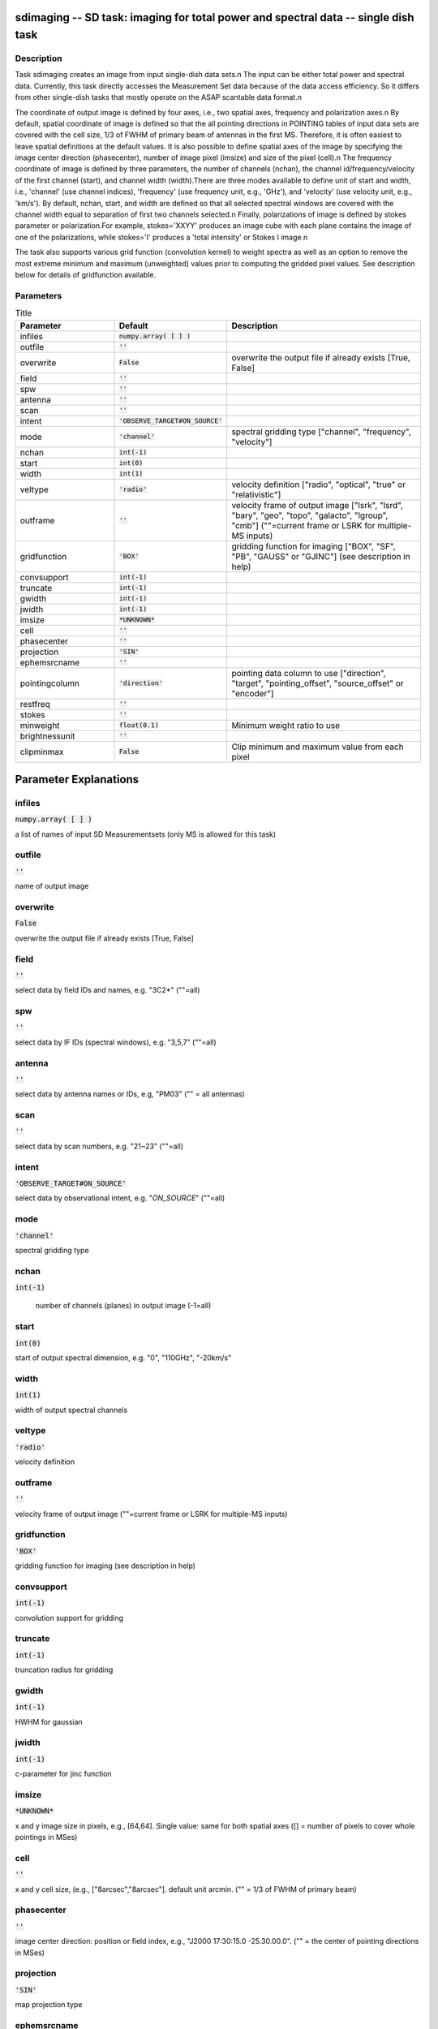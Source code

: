 sdimaging -- SD task: imaging for total power and spectral data -- single dish task
=======================================

Description
---------------------------------------

Task sdimaging creates an image from input single-dish data sets.\n
The input can be either total power and spectral data. Currently,
this task directly accesses the Measurement Set data because of 
the data access efficiency. So it differs from other single-dish 
tasks that mostly operate on the ASAP scantable data format.\n

The coordinate of output image is defined by four axes, i.e., two
spatial axes, frequency and polarization axes.\n
By default, spatial coordinate of image is defined so that the all
pointing directions in POINTING tables of input data sets are covered
with the cell size, 1/3 of FWHM of primary beam of antennas in the
first MS. Therefore, it is often easiest to leave spatial definitions
at the default values. It is also possible to define spatial axes of
the image by specifying the image center direction (phasecenter),
number of image pixel (imsize) and size of the pixel (cell).\n
The frequency coordinate of image is defined by three parameters,
the number of channels (nchan), the channel id/frequency/velocity of
the first channel (start), and channel width (width).There are three
modes available to define unit of start and width, i.e., 'channel' (use
channel indices), 'frequency' (use frequency unit, e.g., 'GHz'),
and 'velocity' (use velocity unit, e.g., 'km/s'). By default, nchan,
start, and width are defined so that all selected spectral windows are
covered with the channel width equal to separation of first two
channels selected.\n
Finally, polarizations of image is defined by stokes parameter or
polarization.For example, stokes='XXYY' produces an image cube with
each plane contains the image of one of the polarizations, while
stokes='I' produces a 'total intensity' or Stokes I image.\n

The task also supports various grid function (convolution kernel) to
weight spectra as well as an option to remove the most extreme minimum 
and maximum (unweighted) values prior to computing the gridded pixel 
values. See description below for details of gridfunction available.

  


Parameters
---------------------------------------

.. list-table:: Title
   :widths: 25 25 50 
   :header-rows: 1
   
   * - Parameter
     - Default
     - Description
   * - infiles
     - :code:`numpy.array( [  ] )`
     - 
   * - outfile
     - :code:`''`
     - 
   * - overwrite
     - :code:`False`
     - overwrite the output file if already exists [True, False]
   * - field
     - :code:`''`
     - 
   * - spw
     - :code:`''`
     - 
   * - antenna
     - :code:`''`
     - 
   * - scan
     - :code:`''`
     - 
   * - intent
     - :code:`'OBSERVE_TARGET#ON_SOURCE'`
     - 
   * - mode
     - :code:`'channel'`
     - spectral gridding type ["channel", "frequency", "velocity"]
   * - nchan
     - :code:`int(-1)`
     - 
   * - start
     - :code:`int(0)`
     - 
   * - width
     - :code:`int(1)`
     - 
   * - veltype
     - :code:`'radio'`
     - velocity definition ["radio", "optical", "true" or "relativistic"]
   * - outframe
     - :code:`''`
     - velocity frame of output image ["lsrk", "lsrd", "bary", "geo", "topo", "galacto", "lgroup", "cmb"] (""=current frame or LSRK for multiple-MS inputs)
   * - gridfunction
     - :code:`'BOX'`
     - gridding function for imaging ["BOX", "SF", "PB", "GAUSS" or "GJINC"] (see description in help)
   * - convsupport
     - :code:`int(-1)`
     - 
   * - truncate
     - :code:`int(-1)`
     - 
   * - gwidth
     - :code:`int(-1)`
     - 
   * - jwidth
     - :code:`int(-1)`
     - 
   * - imsize
     - :code:`*UNKNOWN*`
     - 
   * - cell
     - :code:`''`
     - 
   * - phasecenter
     - :code:`''`
     - 
   * - projection
     - :code:`'SIN'`
     - 
   * - ephemsrcname
     - :code:`''`
     - 
   * - pointingcolumn
     - :code:`'direction'`
     - pointing data column to use ["direction", "target", "pointing_offset", "source_offset" or "encoder"]
   * - restfreq
     - :code:`''`
     - 
   * - stokes
     - :code:`''`
     - 
   * - minweight
     - :code:`float(0.1)`
     - Minimum weight ratio to use
   * - brightnessunit
     - :code:`''`
     - 
   * - clipminmax
     - :code:`False`
     - Clip minimum and maximum value from each pixel


Parameter Explanations
=======================================



infiles
---------------------------------------

:code:`numpy.array( [  ] )`

a list of names of input SD Measurementsets (only MS is allowed for this task)


outfile
---------------------------------------

:code:`''`

name of output image


overwrite
---------------------------------------

:code:`False`

overwrite the output file if already exists [True, False]


field
---------------------------------------

:code:`''`

select data by field IDs and names, e.g. "3C2*" (""=all)


spw
---------------------------------------

:code:`''`

select data by IF IDs (spectral windows), e.g. "3,5,7" (""=all)


antenna
---------------------------------------

:code:`''`

select data by antenna names or IDs, e.g, "PM03" ("" = all antennas)


scan
---------------------------------------

:code:`''`

select data by scan numbers, e.g. "21~23" (""=all)


intent
---------------------------------------

:code:`'OBSERVE_TARGET#ON_SOURCE'`

select data by observational intent, e.g. "*ON_SOURCE*" (""=all)


mode
---------------------------------------

:code:`'channel'`

spectral gridding type


nchan
---------------------------------------

:code:`int(-1)`

 number of channels (planes) in output image (-1=all)


start
---------------------------------------

:code:`int(0)`

start of output spectral dimension, e.g. "0", "110GHz", "-20km/s"


width
---------------------------------------

:code:`int(1)`

width of output spectral channels


veltype
---------------------------------------

:code:`'radio'`

velocity definition


outframe
---------------------------------------

:code:`''`

velocity frame of output image (""=current frame or LSRK for multiple-MS inputs)


gridfunction
---------------------------------------

:code:`'BOX'`

gridding function for imaging (see description in help)


convsupport
---------------------------------------

:code:`int(-1)`

convolution support for gridding


truncate
---------------------------------------

:code:`int(-1)`

truncation radius for gridding


gwidth
---------------------------------------

:code:`int(-1)`

HWHM for gaussian


jwidth
---------------------------------------

:code:`int(-1)`

c-parameter for jinc function


imsize
---------------------------------------

:code:`*UNKNOWN*`

x and y image size in pixels, e.g., [64,64]. Single value: same for both spatial axes ([] = number of pixels to cover whole pointings in MSes)


cell
---------------------------------------

:code:`''`

x and y cell size, (e.g., ["8arcsec","8arcsec"]. default unit arcmin. ("" = 1/3 of FWHM of primary beam)


phasecenter
---------------------------------------

:code:`''`

image center direction: position or field index, e.g., "J2000 17:30:15.0 -25.30.00.0". ("" = the center of pointing directions in MSes)


projection
---------------------------------------

:code:`'SIN'`

map projection type


ephemsrcname
---------------------------------------

:code:`''`

ephemeris source name, e.g. "MARS"


pointingcolumn
---------------------------------------

:code:`'direction'`

pointing data column to use


restfreq
---------------------------------------

:code:`''`

rest frequency to assign to image, e.g., "114.5GHz"


stokes
---------------------------------------

:code:`''`

stokes parameters or polarization types to image, e.g. "I", "XX"


minweight
---------------------------------------

:code:`float(0.1)`

Minimum weight ratio to the median of weight used in weight correction and weight beased masking


brightnessunit
---------------------------------------

:code:`''`

Overwrite the brightness unit in image (\'\' = respect the unit in MS) [\'K\' or \'Jy/beam\']


clipminmax
---------------------------------------

:code:`False`

Clip minimum and maximum value from each pixel. Note the benefit of clipping is lost when the number of integrations contributing to each gridded pixel is small, or where the incidence of spurious datapoints is approximately or greater than the number of beams (in area) encompassed by expected image.




